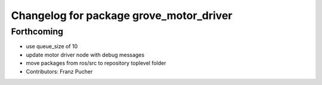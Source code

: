 ^^^^^^^^^^^^^^^^^^^^^^^^^^^^^^^^^^^^^^^^
Changelog for package grove_motor_driver
^^^^^^^^^^^^^^^^^^^^^^^^^^^^^^^^^^^^^^^^

Forthcoming
-----------
* use queue_size of 10
* update motor driver node with debug messages
* move packages from ros/src to repository toplevel folder
* Contributors: Franz Pucher
